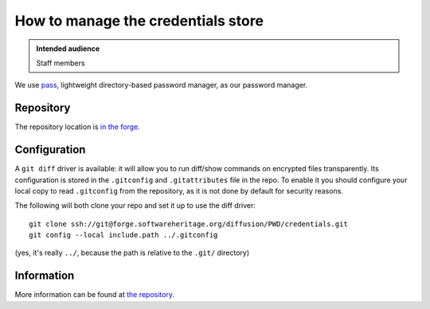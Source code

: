 .. _how_to_manage_creds_store:

How to manage the credentials store
===================================

.. admonition:: Intended audience
   :class: important

   Staff members

We use `pass <https://www.passwordstore.org/>`_, lightweight directory-based password
manager, as our password manager.

Repository
^^^^^^^^^^

The repository location is `in the forge
<https://gitlab.softwareheritage.org/swh/infra/credentials>`_.

Configuration
^^^^^^^^^^^^^

A ``git diff`` driver is available: it will allow you to run diff/show commands on
encrypted files transparently. Its configuration is stored in the ``.gitconfig`` and
``.gitattributes`` file in the repo. To enable it you should configure your local copy
to read ``.gitconfig`` from the repository, as it is not done by default for security
reasons.

The following will both clone your repo and set it up to use the diff
driver:

::

   git clone ssh://git@forge.softwareheritage.org/diffusion/PWD/credentials.git
   git config --local include.path ../.gitconfig

(yes, it's really ``../``, because the path is relative to the ``.git/``
directory)

Information
^^^^^^^^^^^

More information can be found at `the repository
<https://gitlab.softwareheritage.org/swh/infra/credentials/-/blob/master/README>`_.
